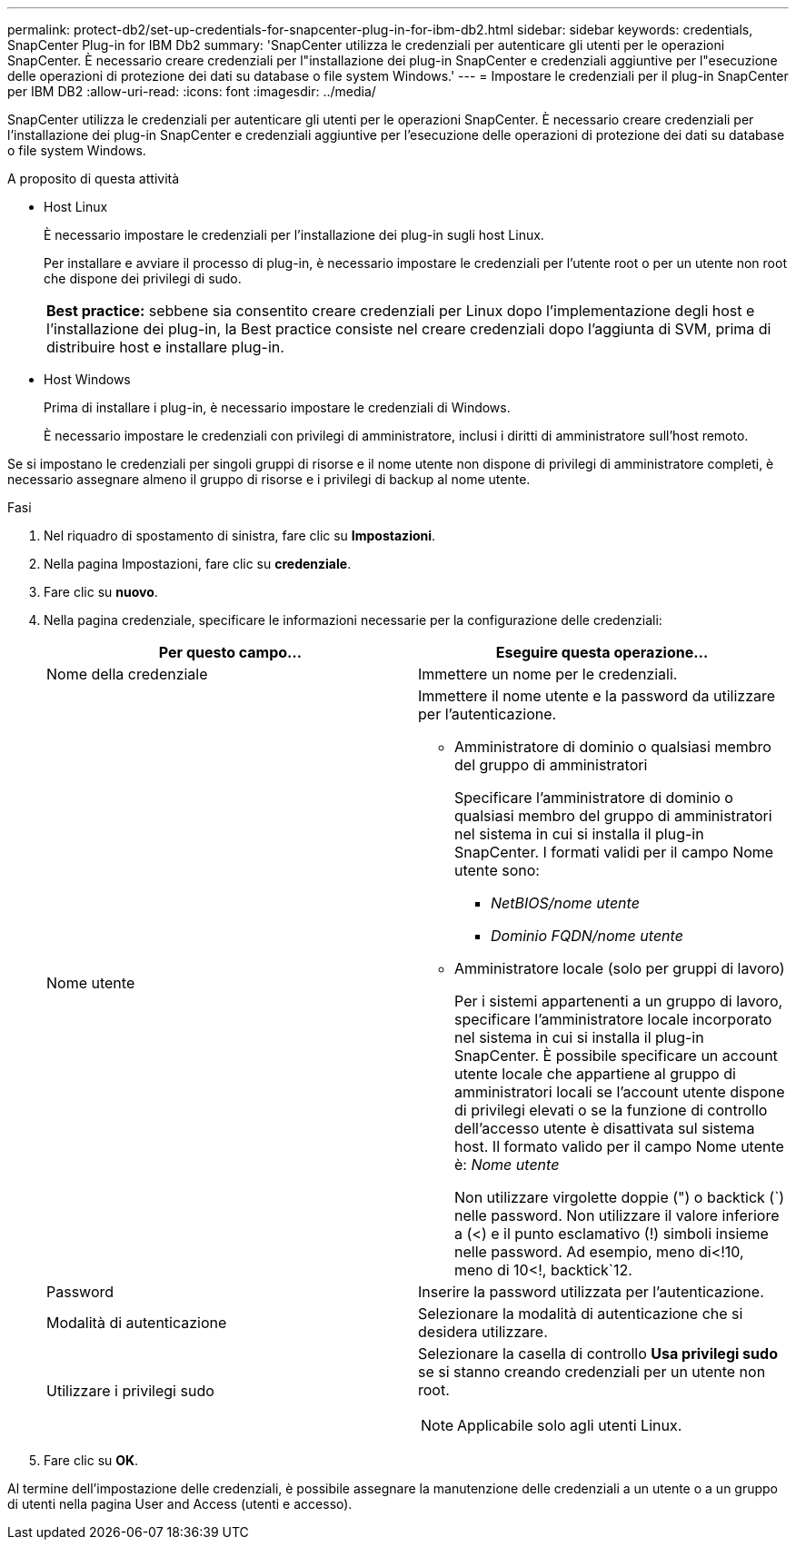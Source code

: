 ---
permalink: protect-db2/set-up-credentials-for-snapcenter-plug-in-for-ibm-db2.html 
sidebar: sidebar 
keywords: credentials, SnapCenter Plug-in for IBM Db2 
summary: 'SnapCenter utilizza le credenziali per autenticare gli utenti per le operazioni SnapCenter. È necessario creare credenziali per l"installazione dei plug-in SnapCenter e credenziali aggiuntive per l"esecuzione delle operazioni di protezione dei dati su database o file system Windows.' 
---
= Impostare le credenziali per il plug-in SnapCenter per IBM DB2
:allow-uri-read: 
:icons: font
:imagesdir: ../media/


[role="lead"]
SnapCenter utilizza le credenziali per autenticare gli utenti per le operazioni SnapCenter. È necessario creare credenziali per l'installazione dei plug-in SnapCenter e credenziali aggiuntive per l'esecuzione delle operazioni di protezione dei dati su database o file system Windows.

.A proposito di questa attività
* Host Linux
+
È necessario impostare le credenziali per l'installazione dei plug-in sugli host Linux.

+
Per installare e avviare il processo di plug-in, è necessario impostare le credenziali per l'utente root o per un utente non root che dispone dei privilegi di sudo.

+
|===


| *Best practice:* sebbene sia consentito creare credenziali per Linux dopo l'implementazione degli host e l'installazione dei plug-in, la Best practice consiste nel creare credenziali dopo l'aggiunta di SVM, prima di distribuire host e installare plug-in. 
|===
* Host Windows
+
Prima di installare i plug-in, è necessario impostare le credenziali di Windows.

+
È necessario impostare le credenziali con privilegi di amministratore, inclusi i diritti di amministratore sull'host remoto.



Se si impostano le credenziali per singoli gruppi di risorse e il nome utente non dispone di privilegi di amministratore completi, è necessario assegnare almeno il gruppo di risorse e i privilegi di backup al nome utente.

.Fasi
. Nel riquadro di spostamento di sinistra, fare clic su *Impostazioni*.
. Nella pagina Impostazioni, fare clic su *credenziale*.
. Fare clic su *nuovo*.
. Nella pagina credenziale, specificare le informazioni necessarie per la configurazione delle credenziali:
+
|===
| Per questo campo... | Eseguire questa operazione... 


 a| 
Nome della credenziale
 a| 
Immettere un nome per le credenziali.



 a| 
Nome utente
 a| 
Immettere il nome utente e la password da utilizzare per l'autenticazione.

** Amministratore di dominio o qualsiasi membro del gruppo di amministratori
+
Specificare l'amministratore di dominio o qualsiasi membro del gruppo di amministratori nel sistema in cui si installa il plug-in SnapCenter. I formati validi per il campo Nome utente sono:

+
*** _NetBIOS/nome utente_
*** _Dominio FQDN/nome utente_


** Amministratore locale (solo per gruppi di lavoro)
+
Per i sistemi appartenenti a un gruppo di lavoro, specificare l'amministratore locale incorporato nel sistema in cui si installa il plug-in SnapCenter. È possibile specificare un account utente locale che appartiene al gruppo di amministratori locali se l'account utente dispone di privilegi elevati o se la funzione di controllo dell'accesso utente è disattivata sul sistema host. Il formato valido per il campo Nome utente è: _Nome utente_

+
Non utilizzare virgolette doppie (") o backtick (`) nelle password. Non utilizzare il valore inferiore a (<) e il punto esclamativo (!) simboli insieme nelle password. Ad esempio, meno di<!10, meno di 10<!, backtick`12.





 a| 
Password
 a| 
Inserire la password utilizzata per l'autenticazione.



 a| 
Modalità di autenticazione
 a| 
Selezionare la modalità di autenticazione che si desidera utilizzare.



 a| 
Utilizzare i privilegi sudo
 a| 
Selezionare la casella di controllo *Usa privilegi sudo* se si stanno creando credenziali per un utente non root.


NOTE: Applicabile solo agli utenti Linux.

|===
. Fare clic su *OK*.


Al termine dell'impostazione delle credenziali, è possibile assegnare la manutenzione delle credenziali a un utente o a un gruppo di utenti nella pagina User and Access (utenti e accesso).
